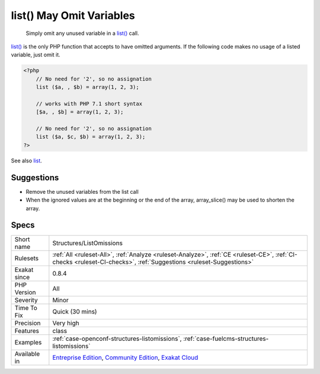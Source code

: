 .. _structures-listomissions:

.. _list()-may-omit-variables:

list() May Omit Variables
+++++++++++++++++++++++++

  Simply omit any unused variable in a `list() <https://www.php.net/list>`_ call. 

`list() <https://www.php.net/list>`_ is the only PHP function that accepts to have omitted arguments. If the following code makes no usage of a listed variable, just omit it.

.. code-block:: php
   
   <?php
       // No need for '2', so no assignation
       list ($a, , $b) = array(1, 2, 3);
       
       // works with PHP 7.1 short syntax
       [$a, , $b] = array(1, 2, 3);
   
       // No need for '2', so no assignation
       list ($a, $c, $b) = array(1, 2, 3);
   ?>

See also `list <https://www.php.net/manual/en/function.list.php>`_.


Suggestions
___________

* Remove the unused variables from the list call
* When the ignored values are at the beginning or the end of the array, array_slice() may be used to shorten the array.




Specs
_____

+--------------+-----------------------------------------------------------------------------------------------------------------------------------------------------------------------------------------+
| Short name   | Structures/ListOmissions                                                                                                                                                                |
+--------------+-----------------------------------------------------------------------------------------------------------------------------------------------------------------------------------------+
| Rulesets     | :ref:`All <ruleset-All>`, :ref:`Analyze <ruleset-Analyze>`, :ref:`CE <ruleset-CE>`, :ref:`CI-checks <ruleset-CI-checks>`, :ref:`Suggestions <ruleset-Suggestions>`                      |
+--------------+-----------------------------------------------------------------------------------------------------------------------------------------------------------------------------------------+
| Exakat since | 0.8.4                                                                                                                                                                                   |
+--------------+-----------------------------------------------------------------------------------------------------------------------------------------------------------------------------------------+
| PHP Version  | All                                                                                                                                                                                     |
+--------------+-----------------------------------------------------------------------------------------------------------------------------------------------------------------------------------------+
| Severity     | Minor                                                                                                                                                                                   |
+--------------+-----------------------------------------------------------------------------------------------------------------------------------------------------------------------------------------+
| Time To Fix  | Quick (30 mins)                                                                                                                                                                         |
+--------------+-----------------------------------------------------------------------------------------------------------------------------------------------------------------------------------------+
| Precision    | Very high                                                                                                                                                                               |
+--------------+-----------------------------------------------------------------------------------------------------------------------------------------------------------------------------------------+
| Features     | class                                                                                                                                                                                   |
+--------------+-----------------------------------------------------------------------------------------------------------------------------------------------------------------------------------------+
| Examples     | :ref:`case-openconf-structures-listomissions`, :ref:`case-fuelcms-structures-listomissions`                                                                                             |
+--------------+-----------------------------------------------------------------------------------------------------------------------------------------------------------------------------------------+
| Available in | `Entreprise Edition <https://www.exakat.io/entreprise-edition>`_, `Community Edition <https://www.exakat.io/community-edition>`_, `Exakat Cloud <https://www.exakat.io/exakat-cloud/>`_ |
+--------------+-----------------------------------------------------------------------------------------------------------------------------------------------------------------------------------------+


